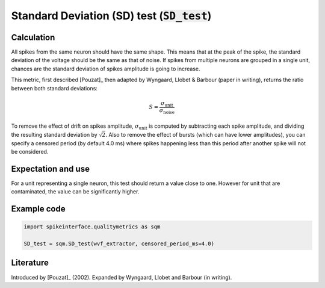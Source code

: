 Standard Deviation (SD) test (:code:`SD_test`)
==============================================

Calculation
-----------

All spikes from the same neuron should have the same shape. This means that at the peak of the spike, the standard deviation of the voltage should be the same as that of noise. If spikes from multiple neurons are grouped in a single unit, chances are the standard deviation of spikes amplitude is going to increase.

This metric, first described [Pouzat]_ then adapted by Wyngaard, Llobet & Barbour (paper in writing), returns the ratio between both standard deviations:

.. math::
	S = \frac{\sigma_{\mathrm{unit}}}{\sigma_{\mathrm{noise}}}

To remove the effect of drift on spikes amplitude, :math:`\sigma_{\mathrm{unit}}` is computed by subtracting each spike amplitude, and dividing the resulting standard deviation by :math:`\sqrt{2}`.
Also to remove the effect of bursts (which can have lower amplitudes), you can specify a censored period (by default 4.0 ms) where spikes happening less than this period after another spike will not be considered.


Expectation and use
-------------------

For a unit representing a single neuron, this test should return a value close to one. However for unit that are contaminated, the value can be significantly higher.


Example code
------------

.. code-block:: python

	import spikeinterface.qualitymetrics as sqm

	SD_test = sqm.SD_test(wvf_extractor, censored_period_ms=4.0)


Literature
----------

Introduced by [Pouzat]_ (2002).
Expanded by Wyngaard, Llobet and Barbour (in writing).
